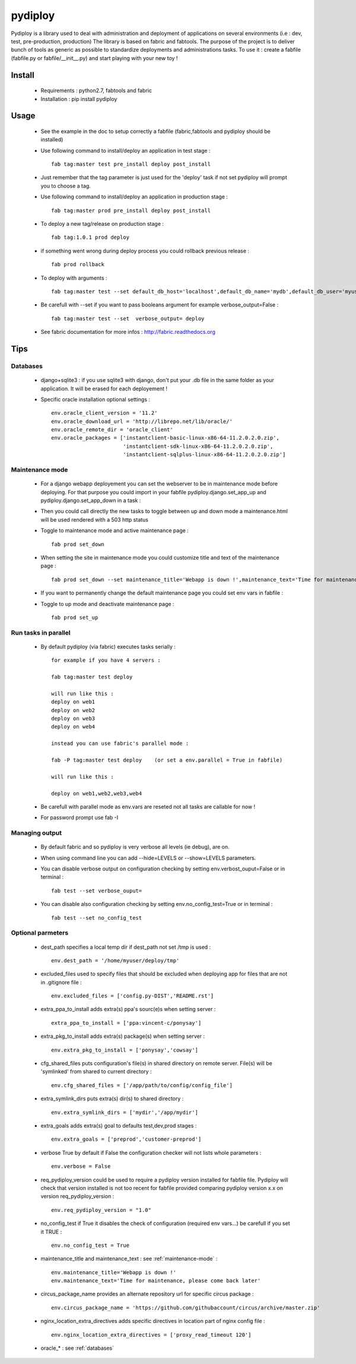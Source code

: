pydiploy
========
.. image:: https://secure.travis-ci.org/unistra/pydiploy.png?branch=master
    :target: https://travis-ci.org/unistra/pydiploy

.. image:: http://coveralls.io/repos/unistra/pydiploy/badge.png?branch=master
    :target: http://coveralls.io/r/unistra/pydiploy?branch=master

Pydiploy is a library used to deal with administration and deployment of applications on several environments (i.e : dev, test, pre-production, production) The library is based on fabric and fabtools.
The purpose of the project is to deliver bunch of tools as generic as possible to standardize deployments and administrations tasks.
To use it : create a fabfile (fabfile.py or fabfile/__init__.py) and start playing with your new toy !


Install
-------

    - Requirements : python2.7, fabtools and fabric
    - Installation : pip install pydiploy

Usage
-----

    - See the example in the doc to setup correctly a fabfile (fabric,fabtools and pydiploy should be installed)
    - Use following command to install/deploy an application in test stage : ::

        fab tag:master test pre_install deploy post_install

    - Just remember that the tag parameter is just used for the 'deploy' task if not set pydiploy will prompt you to choose a tag.
    - Use following command to install/deploy an application in production stage : ::

        fab tag:master prod pre_install deploy post_install
    - To deploy a new tag/release on production stage : ::

        fab tag:1.0.1 prod deploy
    - if something went wrong during deploy process you could rollback previous release : ::

        fab prod rollback
    - To deploy with arguments : ::

        fab tag:master test --set default_db_host='localhost',default_db_name='mydb',default_db_user='myuser',default_db_password='mypass' deploy

    - Be carefull with --set if you want to pass booleans argument for example verbose_output=False : ::

        fab tag:master test --set  verbose_output= deploy

    - See fabric documentation for more infos : http://fabric.readthedocs.org

Tips
----

.. _`databases`:

Databases
~~~~~~~~~

    - django+sqlite3 : if you use sqlite3 with django, don't put your .db file in the same folder as your application. It will be erased for each deployement !

    - Specific oracle installation optional settings : ::

        env.oracle_client_version = '11.2'
        env.oracle_download_url = 'http://librepo.net/lib/oracle/'
        env.oracle_remote_dir = 'oracle_client'
        env.oracle_packages = ['instantclient-basic-linux-x86-64-11.2.0.2.0.zip',
                               'instantclient-sdk-linux-x86-64-11.2.0.2.0.zip',
                               'instantclient-sqlplus-linux-x86-64-11.2.0.2.0.zip']

.. _`maintenance-mode`:

Maintenance mode
~~~~~~~~~~~~~~~~

    - For a django webapp deployement you can set the webserver to be in maintenance mode before deploying. For that purpose you could import in your fabfile pydiploy.django.set_app_up and pydiploy.django.set_app_down in a task :

      .. code-block:: python
          :emphasize-lines: 1,2,7,9,14,16

          from pydiploy.django import (set_app_up as pydiploy_set_up,
                                       set_app_down as pydiploy_set_down)


          @roles('web_server_role')
          @task
          def set_down():
              """ Set app to maintenance mode """
              execute(pydiploy_set_down)


          @roles('web_server_role')
          @task
          def set_up():
              """ Set app to up mode """
              execute(pydiploy_set_up)

    - Then you could call directly the new tasks to toggle between up and down mode a maintenance.html will be used rendered with a 503 http status

    - Toggle to maintenance mode and active maintenance page : ::

        fab prod set_down

    - When setting the site in maintenance mode you could customize title and text of the maintenance page : ::

        fab prod set_down --set maintenance_title='Webapp is down !',maintenance_text='Time for maintenance, please come back later'

    - If you want to permanently change the default maintenance page you could set env vars in fabfile :

      .. code-block:: python
          :emphasize-lines: 3,4

          # Put this somewhere in the fabfile

          env.maintenance_title='Webapp is down !'
          env.maintenance_text='Time for maintenance, please come back later'

    - Toggle to up mode and deactivate maintenance page : ::

        fab prod set_up

Run tasks in parallel
~~~~~~~~~~~~~~~~~~~~~

    - By default pydiploy (via fabric) executes tasks serially : ::

        for example if you have 4 servers :

        fab tag:master test deploy

        will run like this :
        deploy on web1
        deploy on web2
        deploy on web3
        deploy on web4

        instead you can use fabric's parallel mode :

        fab -P tag:master test deploy    (or set a env.parallel = True in fabfile)

        will run like this :

        deploy on web1,web2,web3,web4

    - Be carefull with parallel mode as env.vars are reseted not all tasks are callable for now !

    - For password prompt use fab -I

.. seealso::

   `Fabric documentation for parallel execution mode <http://docs.fabfile.org/en/latest/usage/parallel.html>`_

      Fabric official documentation.

.. seealso::

   `Fabric documentation for forcing a password prompt at the start of the session <http://docs.fabfile.org/en/latest/usage/fab.html#cmdoption-I>`_

      Fabric official documentation.

Managing output
~~~~~~~~~~~~~~~

    - By default fabric and so pydiploy is very verbose all levels (ie debug), are on.

    - When using command line you can add --hide=LEVELS or --show=LEVELS parameters.

    - You can disable verbose output on configuration checking by setting env.verbost_ouput=False or in terminal : ::

        fab test --set verbose_ouput=

    - You can disable also configuration checking by setting env.no_config_test=True or in terminal : ::

        fab test --set no_config_test

.. seealso::

   `Fabric documentation for output levels <http://docs.fabfile.org/en/latest/usage/output_controls.html>`_

      Fabric official documentation.

Optional parmeters
~~~~~~~~~~~~~~~~~~

    - dest_path specifies a local temp dir if dest_path not set /tmp is used : ::

        env.dest_path = '/home/myuser/deploy/tmp'

    - excluded_files used to specify files that should be excluded when deploying app for files that are not in .gitignore file : ::

        env.excluded_files = ['config.py-DIST','README.rst']

    - extra_ppa_to_install adds extra(s) ppa's sourc(e)s when setting server : ::

        extra_ppa_to_install = ['ppa:vincent-c/ponysay']

    - extra_pkg_to_install adds extra(s) package(s) when setting server : ::

        env.extra_pkg_to_install = ['ponysay','cowsay']

    - cfg_shared_files puts configuration's file(s) in shared directory on remote server. File(s) will be 'symlinked' from shared to current directory : ::

        env.cfg_shared_files = ['/app/path/to/config/config_file']

    - extra_symlink_dirs puts extra(s) dir(s) to shared directory : ::

        env.extra_symlink_dirs = ['mydir','/app/mydir']

    - extra_goals adds extra(s) goal to defaults test,dev,prod stages : ::

        env.extra_goals = ['preprod','customer-preprod']

    - verbose True by default if False the configuration checker will not lists whole parameters : ::

        env.verbose = False

    - req_pydiploy_version could be used to require a pydiploy version installed for fabfile file. Pydiploy will check that version installed is not too recent for fabfile provided comparing pydiploy version x.x on version req_pydiploy_version : ::

        env.req_pydiploy_version = "1.0"

    - no_config_test if True it disables the check of configuration (required env vars...) be carefull if you set it TRUE : ::

        env.no_config_test = True

    - maintenance_title and maintenance_text : see :ref:`maintenance-mode` : ::

        env.maintenance_title='Webapp is down !'
        env.maintenance_text='Time for maintenance, please come back later'

    - circus_package_name provides an alternate repository url for specific circus package : ::

        env.circus_package_name = 'https://github.com/githubaccount/circus/archive/master.zip'

    - nginx_location_extra_directives adds specific directives in location part of nginx config file : ::

        env.nginx_location_extra_directives = ['proxy_read_timeout 120']

    - oracle_* : see :ref:`databases`


